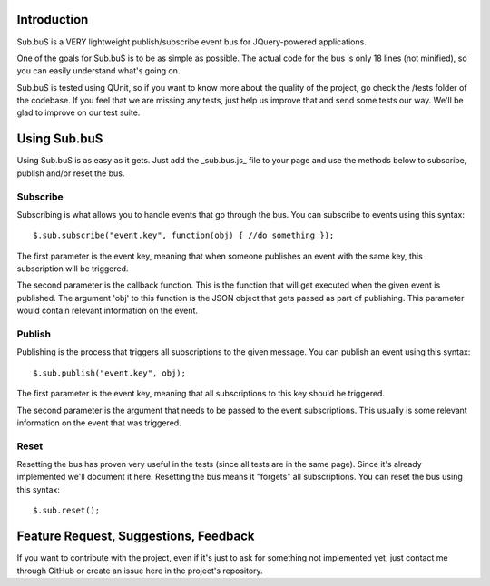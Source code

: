 Introduction
------------

Sub.buS is a VERY lightweight publish/subscribe event bus for JQuery-powered applications.

One of the goals for Sub.buS is to be as simple as possible. The actual code for the bus is only 18 lines (not minified), so you can easily understand what's going on.

Sub.buS is tested using QUnit, so if you want to know more about the quality of the project, go check the /tests folder of the codebase. If you feel that we are missing any tests, just help us improve that and send some tests our way. We'll be glad to improve on our test suite.

Using Sub.buS
-------------

Using Sub.buS is as easy as it gets. Just add the _sub.bus.js_ file to your page and use the methods below to subscribe, publish and/or reset the bus.

Subscribe
=========

Subscribing is what allows you to handle events that go through the bus. You can subscribe to events using this syntax::

    $.sub.subscribe("event.key", function(obj) { //do something });

The first parameter is the event key, meaning that when someone publishes an event with the same key, this subscription will be triggered.

The second parameter is the callback function. This is the function that will get executed when the given event is published. The argument 'obj' to this function is the JSON object that gets passed as part of publishing. This parameter would contain relevant information on the event.

Publish
=======

Publishing is the process that triggers all subscriptions to the given message. You can publish an event using this syntax::

    $.sub.publish("event.key", obj);

The first parameter is the event key, meaning that all subscriptions to this key should be triggered.

The second parameter is the argument that needs to be passed to the event subscriptions. This usually is some relevant information on the event that was triggered.

Reset
=====

Resetting the bus has proven very useful in the tests (since all tests are in the same page). Since it's already implemented we'll document it here. Resetting the bus means it "forgets" all subscriptions. You can reset the bus using this syntax::

    $.sub.reset();

Feature Request, Suggestions, Feedback
--------------------------------------

If you want to contribute with the project, even if it's just to ask for something not implemented yet, just contact me through GitHub or create an issue here in the project's repository.
